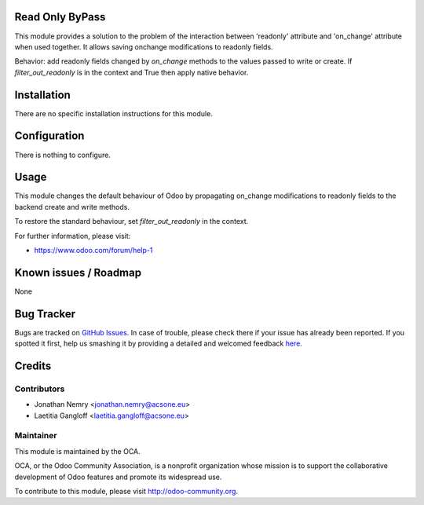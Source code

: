 .. image:: https://img.shields.io/badge/licence-AGPL--3-blue.svg
    :alt: License: AGPL-3

Read Only ByPass
================

This module provides a solution to the problem of the interaction between
'readonly' attribute and 'on_change' attribute when used together. It allows
saving onchange modifications to readonly fields.

Behavior: add readonly fields changed by `on_change` methods to the values 
passed to write or create. If `filter_out_readonly` is in the context and 
True then apply native behavior.

Installation
============

There are no specific installation instructions for this module.

Configuration
=============

There is nothing to configure.

Usage
=====

This module changes the default behaviour of Odoo by propagating
on_change modifications to readonly fields to the backend create and write
methods.

To restore the standard behaviour, set `filter_out_readonly` in the context.

For further information, please visit:

* https://www.odoo.com/forum/help-1

Known issues / Roadmap
======================

None

Bug Tracker
===========

Bugs are tracked on `GitHub Issues <https://github.com/OCA/web/issues>`_.
In case of trouble, please check there if your issue has already been reported.
If you spotted it first, help us smashing it by providing a detailed and welcomed feedback
`here <https://github.com/OCA/web/issues/new?body=module:%20web_readonly_bypass%0Aversion:%208.0.1.0%0A%0A**Steps%20to%20reproduce**%0A-%20...%0A%0A**Current%20behavior**%0A%0A**Expected%20behavior**>`_.


Credits
=======

Contributors
------------

* Jonathan Nemry <jonathan.nemry@acsone.eu>
* Laetitia Gangloff <laetitia.gangloff@acsone.eu>

Maintainer
----------

.. image:: https://odoo-community.org/logo.png
   :alt: Odoo Community Association
   :target: https://odoo-community.org

This module is maintained by the OCA.

OCA, or the Odoo Community Association, is a nonprofit organization whose
mission is to support the collaborative development of Odoo features and
promote its widespread use.

To contribute to this module, please visit http://odoo-community.org.

